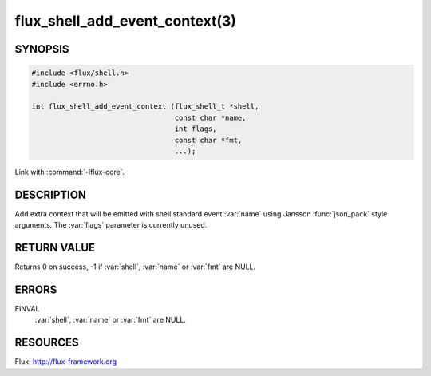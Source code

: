 ===============================
flux_shell_add_event_context(3)
===============================

.. default-domain:: c

SYNOPSIS
========

.. code-block:: c

   #include <flux/shell.h>
   #include <errno.h>

   int flux_shell_add_event_context (flux_shell_t *shell,
                                     const char *name,
                                     int flags,
                                     const char *fmt,
                                     ...);
Link with :command:`-lflux-core`.

DESCRIPTION
===========

Add extra context that will be emitted with shell standard event
:var:`name` using Jansson :func:`json_pack` style arguments. The :var:`flags`
parameter is currently unused.


RETURN VALUE
============

Returns 0 on success, -1 if :var:`shell`, :var:`name` or :var:`fmt` are NULL.


ERRORS
======

EINVAL
   :var:`shell`, :var:`name` or :var:`fmt` are NULL.


RESOURCES
=========

Flux: http://flux-framework.org
